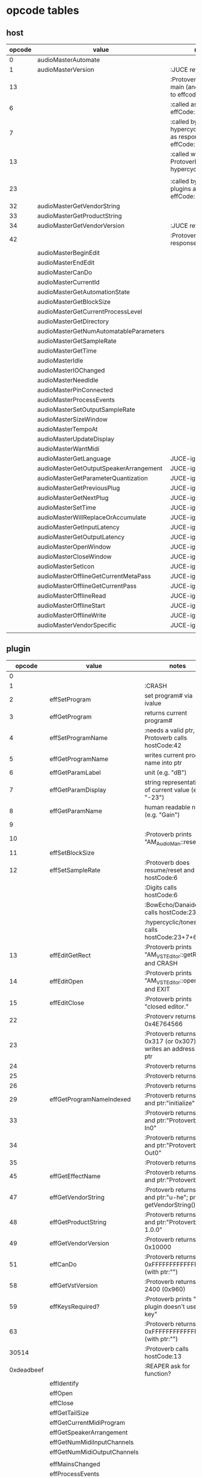 
* opcode tables

** host

| opcode | value                                  | notes                                                        |
|--------+----------------------------------------+--------------------------------------------------------------|
|      0 | audioMasterAutomate                    |                                                              |
|      1 | audioMasterVersion                     | :JUCE returns 2400                                           |
|     13 |                                        | :Protoverb calls in main (and as response to effcode:30514?) |
|      6 |                                        | :called as response to effCode:12                            |
|      7 |                                        | :called by hypercyclic/tonespace as response to effCode:12   |
|     13 |                                        | :called with 0-args in Protoverb:main and hypercyclic:eff:12 |
|        |                                        |                                                              |
|     23 |                                        | :called by JUCE-plugins as response to effCode:12            |
|     32 | audioMasterGetVendorString             |                                                              |
|     33 | audioMasterGetProductString            |                                                              |
|     34 | audioMasterGetVendorVersion            | :JUCE returns 0x0101                                         |
|     42 |                                        | :Protoverb calls as response to effcode:4                    |
|--------+----------------------------------------+--------------------------------------------------------------|
|        | audioMasterBeginEdit                   |                                                              |
|        | audioMasterEndEdit                     |                                                              |
|        | audioMasterCanDo                       |                                                              |
|        | audioMasterCurrentId                   |                                                              |
|        | audioMasterGetAutomationState          |                                                              |
|        | audioMasterGetBlockSize                |                                                              |
|        | audioMasterGetCurrentProcessLevel      |                                                              |
|        | audioMasterGetDirectory                |                                                              |
|        | audioMasterGetNumAutomatableParameters |                                                              |
|        | audioMasterGetSampleRate               |                                                              |
|        | audioMasterGetTime                     |                                                              |
|        | audioMasterIdle                        |                                                              |
|        | audioMasterIOChanged                   |                                                              |
|        | audioMasterNeedIdle                    |                                                              |
|        | audioMasterPinConnected                |                                                              |
|        | audioMasterProcessEvents               |                                                              |
|        | audioMasterSetOutputSampleRate         |                                                              |
|        | audioMasterSizeWindow                  |                                                              |
|        | audioMasterTempoAt                     |                                                              |
|        | audioMasterUpdateDisplay               |                                                              |
|        | audioMasterWantMidi                    |                                                              |
|--------+----------------------------------------+--------------------------------------------------------------|
|        | audioMasterGetLanguage                 | JUCE-ignore                                                  |
|        | audioMasterGetOutputSpeakerArrangement | JUCE-ignore                                                  |
|        | audioMasterGetParameterQuantization    | JUCE-ignore                                                  |
|        | audioMasterGetPreviousPlug             | JUCE-ignore                                                  |
|        | audioMasterGetNextPlug                 | JUCE-ignore                                                  |
|        | audioMasterSetTime                     | JUCE-ignore                                                  |
|        | audioMasterWillReplaceOrAccumulate     | JUCE-ignore                                                  |
|        | audioMasterGetInputLatency             | JUCE-ignore                                                  |
|        | audioMasterGetOutputLatency            | JUCE-ignore                                                  |
|        | audioMasterOpenWindow                  | JUCE-ignore                                                  |
|        | audioMasterCloseWindow                 | JUCE-ignore                                                  |
|        | audioMasterSetIcon                     | JUCE-ignore                                                  |
|        | audioMasterOfflineGetCurrentMetaPass   | JUCE-ignore                                                  |
|        | audioMasterOfflineGetCurrentPass       | JUCE-ignore                                                  |
|        | audioMasterOfflineRead                 | JUCE-ignore                                                  |
|        | audioMasterOfflineStart                | JUCE-ignore                                                  |
|        | audioMasterOfflineWrite                | JUCE-ignore                                                  |
|        | audioMasterVendorSpecific              | JUCE-ignore                                                  |
|        |                                        |                                                              |



** plugin

|     opcode | value                       | notes                                                              |
|------------+-----------------------------+--------------------------------------------------------------------|
|          0 |                             |                                                                    |
|          1 |                             | :CRASH                                                             |
|          2 | effSetProgram               | set program# via ivalue                                            |
|          3 | effGetProgram               | returns current program#                                           |
|          4 | effSetProgramName           | :needs a valid ptr, Protoverb calls hostCode:42                    |
|          5 | effGetProgramName           | writes current program name into ptr                               |
|          6 | effGetParamLabel            | unit (e.g. "dB")                                                   |
|          7 | effGetParamDisplay          | string representation of current value (e.g. "-23")                |
|          8 | effGetParamName             | human readable name (e.g. "Gain")                                  |
|          9 |                             |                                                                    |
|         10 |                             | :Protoverb prints "AM_AudioMan::reset()"                           |
|         11 | effSetBlockSize             |                                                                    |
|         12 | effSetSampleRate            | :Protoverb does resume/reset and calls hostCode:6                  |
|            |                             | :Digits calls hostCode:6                                           |
|            |                             | :BowEcho/Danaides calls hostCode:23+6                              |
|            |                             | :hypercyclic/tonespace calls hostCode:23+7+6                       |
|         13 | effEditGetRect              | :Protoverb prints "AM_VST_Editor::getRect" and CRASH               |
|         14 | effEditOpen                 | :Protoverb prints "AM_VST_Editor::open" and EXIT                   |
|         15 | effEditClose                | :Protoverb prints "closed editor."                                 |
|         22 |                             | :Protoverv returns  0x4E764566                                     |
|         23 |                             | :Protoverb returns 0x317 (or 0x307) and writes an address into ptr |
|         24 |                             | :Protoverb returns 1                                               |
|         25 |                             | :Protoverb returns 1                                               |
|         26 |                             | :Protoverb returns 1                                               |
|         29 | effGetProgramNameIndexed    | :Protoverb returns 1 and ptr:"initialize"                          |
|         33 |                             | :Protoverb returns 1 and ptr:"Protoverb-In0"                       |
|         34 |                             | :Protoverb returns 1 and ptr:"Protoverb-Out0"                      |
|         35 |                             | :Protoverb returns 1                                               |
|         45 | effGetEffectName            | :Protoverb returns 1 and ptr:"Protoverb"                           |
|         47 | effGetVendorString          | :Protoverb returns 1 and ptr:"u-he"; prints getVendorString()      |
|         48 | effGetProductString         | :Protoverb returns 1 and ptr:"Protoverb 1.0.0"                     |
|         49 | effGetVendorVersion         | :Protoverb returns 0x10000                                         |
|         51 | effCanDo                    | :Protoverb returns 0xFFFFFFFFFFFFFFFF (with ptr:"")                |
|         58 | effGetVstVersion            | :Protoverb returns 2400 (0x960)                                    |
|         59 | effKeysRequired?            | :Protoverb prints "u-he plugin doesn't use key"                    |
|         63 |                             | :Protoverb returns  0xFFFFFFFFFFFFFFFF (with ptr:"")               |
|      30514 |                             | :Protoverb calls hostCode:13                                       |
| 0xdeadbeef |                             | :REAPER ask for function?                                          |
|------------+-----------------------------+--------------------------------------------------------------------|
|            | effIdentify                 |                                                                    |
|            | effOpen                     |                                                                    |
|            | effClose                    |                                                                    |
|            | effGetTailSize              |                                                                    |
|            | effGetCurrentMidiProgram    |                                                                    |
|            | effGetSpeakerArrangement    |                                                                    |
|            | effGetNumMidiInputChannels  |                                                                    |
|            | effGetNumMidiOutputChannels |                                                                    |
|            |                             |                                                                    |
|            | effMainsChanged             |                                                                    |
|            | effProcessEvents            |                                                                    |
|            | effCanBeAutomated           |                                                                    |
|            | effString2Parameter         |                                                                    |
|            | effGetInputProperties       |                                                                    |
|            | effGetOutputProperties      |                                                                    |
|            | effGetPlugCategory          |                                                                    |
|            | effSetSpeakerArrangement    |                                                                    |
|            | effSetBypass                |                                                                    |
|            | effVendorSpecific           |                                                                    |
|            | effSetTotalSampleToProcess  |                                                                    |
|            | effSetProcessPrecision      |                                                                    |
|            | effConnectInput             |                                                                    |
|            | effConnectOutput            |                                                                    |
|            | effIdle                     |                                                                    |
|            | effShellGetNextPlugin       |                                                                    |
|            | effStartProcess             |                                                                    |
|            | effStopProcess              |                                                                    |
|            | effEditDraw                 |                                                                    |
|            | effEditMouse                |                                                                    |
|            | effEditSleep                |                                                                    |
|            | effEditTop                  |                                                                    |
|            | effEditIdle                 |                                                                    |
|            | effGetChunk                 |                                                                    |
|            | effSetChunk                 |                                                                    |

** flags

| bit | name                       | notes                 |
|-----+----------------------------+-----------------------|
|   1 | effFlagsHasEditor          |                       |
|   2 |                            | always 0              |
|   3 |                            | always 0              |
|   4 |                            | always 0              |
|   5 | ??                         | always 1              |
|   6 | ??                         | InstaLooper=0, else 1 |
|   7 |                            | always 0              |
|   8 |                            | always 0              |
|   9 | effFlagsIsSynth            |                       |
|  10 | ??                         |                       |
|  11 |                            | always 0              |
|  12 |                            | always 0              |
|  13 |                            | always 0              |
|  14 |                            | always 0              |
|  15 |                            | always 0              |
|  16 |                            | always 0              |
|-----+----------------------------+-----------------------|
|   ? | effFlagsCanDoubleReplacing |                       |
|   ? | effFlagsCanReplacing       |                       |
|   ? | effFlagsNoSoundInStop      |                       |
|   ? | effFlagsProgramChunks      |                       |
